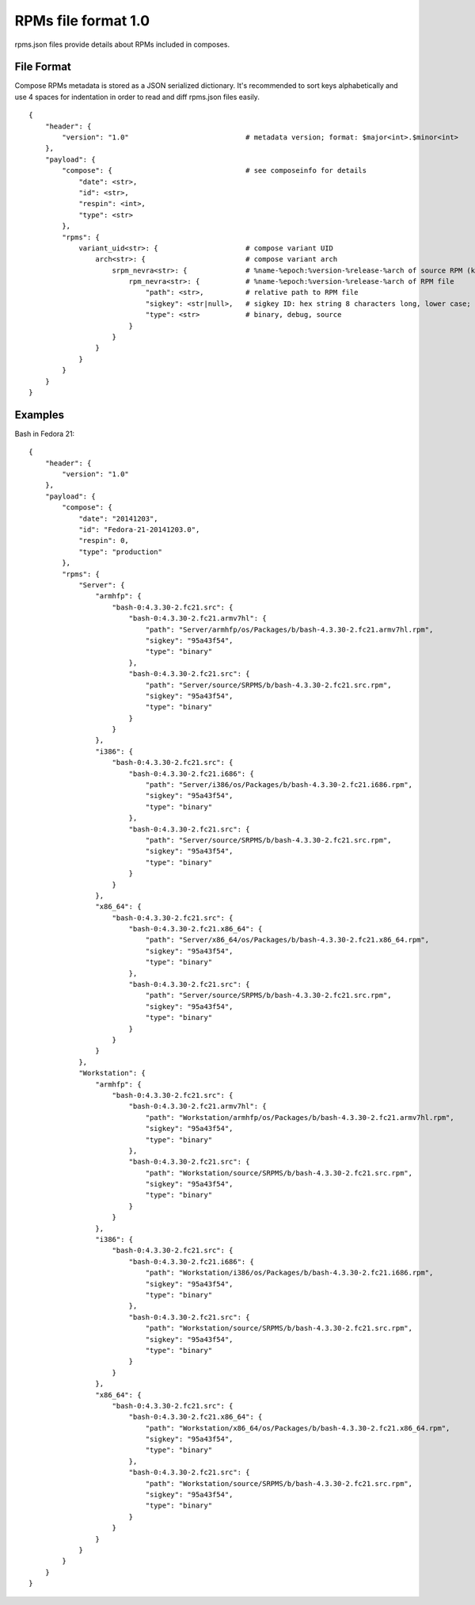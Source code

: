 ====================
RPMs file format 1.0
====================

rpms.json files provide details about RPMs included in composes.


File Format
===========

Compose RPMs metadata is stored as a JSON serialized dictionary.
It's recommended to sort keys alphabetically and use 4 spaces for indentation
in order to read and diff rpms.json files easily.

::

    {
        "header": {
            "version": "1.0"                            # metadata version; format: $major<int>.$minor<int>
        },
        "payload": {
            "compose": {                                # see composeinfo for details
                "date": <str>,
                "id": <str>,
                "respin": <int>,
                "type": <str>
            },
            "rpms": {
                variant_uid<str>: {                     # compose variant UID
                    arch<str>: {                        # compose variant arch
                        srpm_nevra<str>: {              # %name-%epoch:%version-%release-%arch of source RPM (koji build with epoch included)
                            rpm_nevra<str>: {           # %name-%epoch:%version-%release-%arch of RPM file
                                "path": <str>,          # relative path to RPM file
                                "sigkey": <str|null>,   # sigkey ID: hex string 8 characters long, lower case; null for unsigned RPMs
                                "type": <str>           # binary, debug, source
                            }
                        }
                    }
                }
            }
        }
    }


Examples
========

Bash in Fedora 21::

    {
        "header": {
            "version": "1.0"
        },
        "payload": {
            "compose": {
                "date": "20141203",
                "id": "Fedora-21-20141203.0",
                "respin": 0,
                "type": "production"
            },
            "rpms": {
                "Server": {
                    "armhfp": {
                        "bash-0:4.3.30-2.fc21.src": {
                            "bash-0:4.3.30-2.fc21.armv7hl": {
                                "path": "Server/armhfp/os/Packages/b/bash-4.3.30-2.fc21.armv7hl.rpm",
                                "sigkey": "95a43f54",
                                "type": "binary"
                            },
                            "bash-0:4.3.30-2.fc21.src": {
                                "path": "Server/source/SRPMS/b/bash-4.3.30-2.fc21.src.rpm",
                                "sigkey": "95a43f54",
                                "type": "binary"
                            }
                        }
                    },
                    "i386": {
                        "bash-0:4.3.30-2.fc21.src": {
                            "bash-0:4.3.30-2.fc21.i686": {
                                "path": "Server/i386/os/Packages/b/bash-4.3.30-2.fc21.i686.rpm",
                                "sigkey": "95a43f54",
                                "type": "binary"
                            },
                            "bash-0:4.3.30-2.fc21.src": {
                                "path": "Server/source/SRPMS/b/bash-4.3.30-2.fc21.src.rpm",
                                "sigkey": "95a43f54",
                                "type": "binary"
                            }
                        }
                    },
                    "x86_64": {
                        "bash-0:4.3.30-2.fc21.src": {
                            "bash-0:4.3.30-2.fc21.x86_64": {
                                "path": "Server/x86_64/os/Packages/b/bash-4.3.30-2.fc21.x86_64.rpm",
                                "sigkey": "95a43f54",
                                "type": "binary"
                            },
                            "bash-0:4.3.30-2.fc21.src": {
                                "path": "Server/source/SRPMS/b/bash-4.3.30-2.fc21.src.rpm",
                                "sigkey": "95a43f54",
                                "type": "binary"
                            }
                        }
                    }
                },
                "Workstation": {
                    "armhfp": {
                        "bash-0:4.3.30-2.fc21.src": {
                            "bash-0:4.3.30-2.fc21.armv7hl": {
                                "path": "Workstation/armhfp/os/Packages/b/bash-4.3.30-2.fc21.armv7hl.rpm",
                                "sigkey": "95a43f54",
                                "type": "binary"
                            },
                            "bash-0:4.3.30-2.fc21.src": {
                                "path": "Workstation/source/SRPMS/b/bash-4.3.30-2.fc21.src.rpm",
                                "sigkey": "95a43f54",
                                "type": "binary"
                            }
                        }
                    },
                    "i386": {
                        "bash-0:4.3.30-2.fc21.src": {
                            "bash-0:4.3.30-2.fc21.i686": {
                                "path": "Workstation/i386/os/Packages/b/bash-4.3.30-2.fc21.i686.rpm",
                                "sigkey": "95a43f54",
                                "type": "binary"
                            },
                            "bash-0:4.3.30-2.fc21.src": {
                                "path": "Workstation/source/SRPMS/b/bash-4.3.30-2.fc21.src.rpm",
                                "sigkey": "95a43f54",
                                "type": "binary"
                            }
                        }
                    },
                    "x86_64": {
                        "bash-0:4.3.30-2.fc21.src": {
                            "bash-0:4.3.30-2.fc21.x86_64": {
                                "path": "Workstation/x86_64/os/Packages/b/bash-4.3.30-2.fc21.x86_64.rpm",
                                "sigkey": "95a43f54",
                                "type": "binary"
                            },
                            "bash-0:4.3.30-2.fc21.src": {
                                "path": "Workstation/source/SRPMS/b/bash-4.3.30-2.fc21.src.rpm",
                                "sigkey": "95a43f54",
                                "type": "binary"
                            }
                        }
                    }
                }
            }
        }
    }
